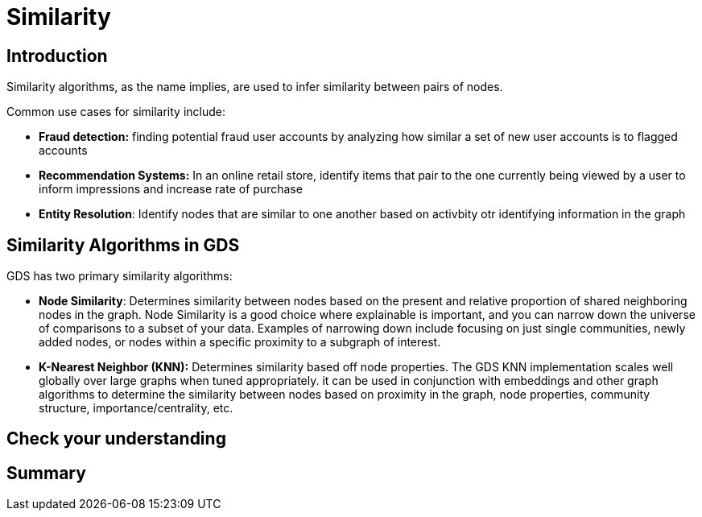 = Similarity
:type: quiz

[.transcript]
== Introduction
Similarity algorithms, as the name implies, are used to infer similarity between pairs of nodes.

Common use cases for similarity include:

* *Fraud detection:* finding potential fraud user accounts by analyzing how similar a set of new user accounts is to flagged accounts
* *Recommendation Systems:* In an online retail store, identify items that pair to the one currently being viewed by a user to inform impressions and increase rate of purchase
* *Entity Resolution*: Identify nodes that are similar to one another based on activbity otr identifying information in the graph

== Similarity Algorithms in GDS
GDS has two primary similarity algorithms:

* *Node Similarity*: Determines similarity between nodes based on the present and relative proportion of shared neighboring nodes in the graph. Node Similarity is a good choice where explainable is important, and you can narrow down the universe of comparisons to a subset of your data. Examples of narrowing down include focusing on just single communities, newly added nodes, or nodes within a specific proximity to a subgraph of interest.

* *K-Nearest Neighbor (KNN):* Determines similarity based off node properties.  The GDS KNN implementation scales well globally over large graphs when tuned appropriately. it can be used in conjunction with embeddings and other graph algorithms to determine the similarity between nodes based on proximity in the graph, node properties, community structure, importance/centrality, etc.




== Check your understanding


[.summary]
== Summary
